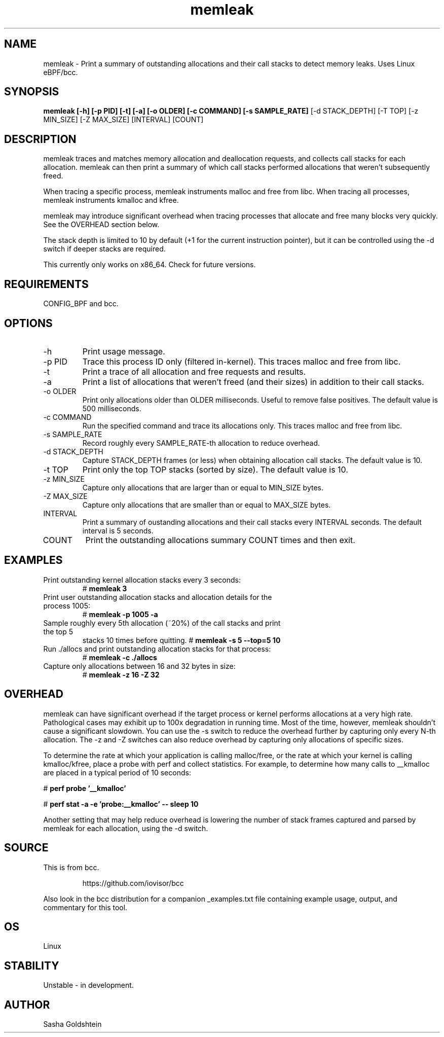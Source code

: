 .TH memleak 8  "2016-01-14" "USER COMMANDS"
.SH NAME
memleak \- Print a summary of outstanding allocations and their call stacks to detect memory leaks. Uses Linux eBPF/bcc.
.SH SYNOPSIS
.B memleak [-h] [-p PID] [-t] [-a] [-o OLDER] [-c COMMAND] [-s SAMPLE_RATE]
[-d STACK_DEPTH] [-T TOP] [-z MIN_SIZE] [-Z MAX_SIZE] [INTERVAL] [COUNT]
.SH DESCRIPTION
memleak traces and matches memory allocation and deallocation requests, and
collects call stacks for each allocation. memleak can then print a summary
of which call stacks performed allocations that weren't subsequently freed.

When tracing a specific process, memleak instruments malloc and free from libc.
When tracing all processes, memleak instruments kmalloc and kfree.

memleak may introduce significant overhead when tracing processes that allocate
and free many blocks very quickly. See the OVERHEAD section below.

The stack depth is limited to 10 by default (+1 for the current instruction pointer),
but it can be controlled using the \-d switch if deeper stacks are required.

This currently only works on x86_64. Check for future versions.
.SH REQUIREMENTS
CONFIG_BPF and bcc.
.SH OPTIONS
.TP
\-h
Print usage message.
.TP
\-p PID
Trace this process ID only (filtered in-kernel). This traces malloc and free from libc.
.TP
\-t
Print a trace of all allocation and free requests and results.
.TP
\-a
Print a list of allocations that weren't freed (and their sizes) in addition to their call stacks.
.TP
\-o OLDER
Print only allocations older than OLDER milliseconds. Useful to remove false positives.
The default value is 500 milliseconds.
.TP
\-c COMMAND
Run the specified command and trace its allocations only. This traces malloc and free from libc.
.TP
\-s SAMPLE_RATE
Record roughly every SAMPLE_RATE-th allocation to reduce overhead.
.TP
\-d STACK_DEPTH
Capture STACK_DEPTH frames (or less) when obtaining allocation call stacks.
The default value is 10.
.TP
\-t TOP
Print only the top TOP stacks (sorted by size).
The default value is 10.
.TP
\-z MIN_SIZE
Capture only allocations that are larger than or equal to MIN_SIZE bytes.
.TP
\-Z MAX_SIZE
Capture only allocations that are smaller than or equal to MAX_SIZE bytes.
.TP
INTERVAL
Print a summary of oustanding allocations and their call stacks every INTERVAL seconds.
The default interval is 5 seconds.
.TP
COUNT
Print the outstanding allocations summary COUNT times and then exit.
.SH EXAMPLES
.TP
Print outstanding kernel allocation stacks every 3 seconds:
#
.B memleak 3
.TP
Print user outstanding allocation stacks and allocation details for the process 1005:
#
.B memleak -p 1005 -a
.TP
Sample roughly every 5th allocation (~20%) of the call stacks and print the top 5
stacks 10 times before quitting.
#
.B memleak -s 5 --top=5 10
.TP
Run ./allocs and print outstanding allocation stacks for that process: 
#
.B memleak -c "./allocs"
.TP
Capture only allocations between 16 and 32 bytes in size:
#
.B memleak -z 16 -Z 32
.SH OVERHEAD
memleak can have significant overhead if the target process or kernel performs
allocations at a very high rate. Pathological cases may exhibit up to 100x
degradation in running time. Most of the time, however, memleak shouldn't cause
a significant slowdown. You can use the \-s switch to reduce the overhead
further by capturing only every N-th allocation. The \-z and \-Z switches can
also reduce overhead by capturing only allocations of specific sizes.

To determine the rate at which your application is calling malloc/free, or the
rate at which your kernel is calling kmalloc/kfree, place a probe with perf and
collect statistics. For example, to determine how many calls to __kmalloc are
placed in a typical period of 10 seconds:

#
.B perf probe '__kmalloc'

#
.B perf stat -a -e 'probe:__kmalloc' -- sleep 10

Another setting that may help reduce overhead is lowering the number of stack
frames captured and parsed by memleak for each allocation, using the \-d switch.

.SH SOURCE
This is from bcc.
.IP
https://github.com/iovisor/bcc
.PP
Also look in the bcc distribution for a companion _examples.txt file containing
example usage, output, and commentary for this tool.
.SH OS
Linux
.SH STABILITY
Unstable - in development.
.SH AUTHOR
Sasha Goldshtein
